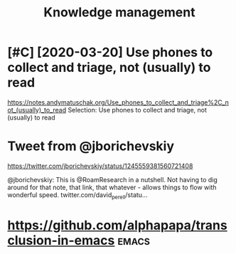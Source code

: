 #+TITLE: Knowledge management
#+filetags: pkm
* [#C] [2020-03-20] Use phones to collect and triage, not (usually) to read
:PROPERTIES:
:ID:       a897d26456d90e41f3356dda31e0f1f8
:END:
https://notes.andymatuschak.org/Use_phones_to_collect_and_triage%2C_not_(usually)_to_read
Selection:
Use phones to collect and triage, not (usually) to read
* Tweet from @jborichevskiy
:PROPERTIES:
:CREATED:  [2020-04-02]
:ID:       53df7d8f0ce1d7e7ee665ca745cd89fd
:END:

https://twitter.com/jborichevskiy/status/1245559381560721408

@jborichevskiy: This is @RoamResearch in a nutshell. Not having to dig around for that note, that link, that whatever - allows things to flow with wonderful speed. twitter.com/david_perell/statu...

* https://github.com/alphapapa/transclusion-in-emacs                  :emacs:
:PROPERTIES:
:CREATED:  [2020-04-03]
:ID:       b8fa905edc2de55393dd883cbbc33c06
:END:
